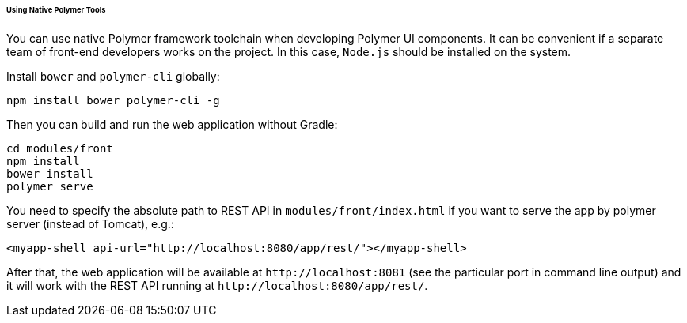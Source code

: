 :sourcesdir: ../../../../../../source

[[polymer_tools]]
====== Using Native Polymer Tools

You can use native Polymer framework toolchain when developing Polymer UI components. It can be convenient if a separate team of front-end developers works on the project. In this case, `Node.js` should be installed on the system.

Install `bower` and `polymer-cli` globally:

[source]
----
npm install bower polymer-cli -g
----

Then you can build and run the web application without Gradle:

[source]
----
cd modules/front
npm install
bower install
polymer serve
----

You need to specify the absolute path to REST API in `modules/front/index.html` if you want to serve the app by polymer server (instead of Tomcat), e.g.:

[source,html]
----
<myapp-shell api-url="http://localhost:8080/app/rest/"></myapp-shell>
----

After that, the web application will be available at `++http://localhost:8081++` (see the particular port in command line output) and it will work with the REST API running at `++http://localhost:8080/app/rest/++`.

